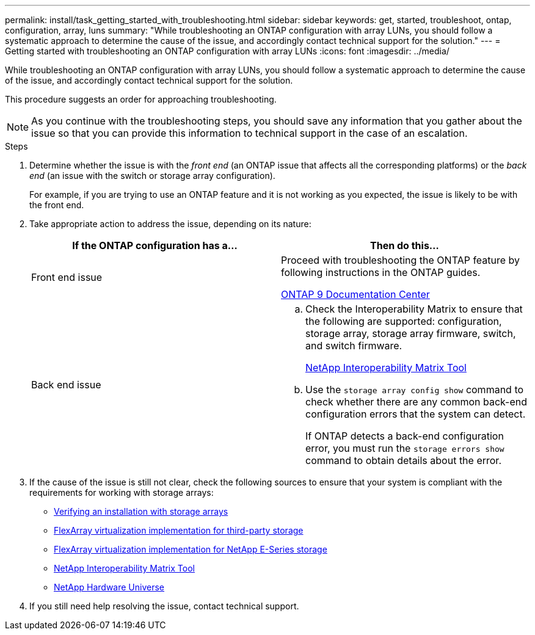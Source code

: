 ---
permalink: install/task_getting_started_with_troubleshooting.html
sidebar: sidebar
keywords: get, started, troubleshoot, ontap, configuration, array, luns
summary: "While troubleshooting an ONTAP configuration with array LUNs, you should follow a systematic approach to determine the cause of the issue, and accordingly contact technical support for the solution."
---
= Getting started with troubleshooting an ONTAP configuration with array LUNs
:icons: font
:imagesdir: ../media/

[.lead]
While troubleshooting an ONTAP configuration with array LUNs, you should follow a systematic approach to determine the cause of the issue, and accordingly contact technical support for the solution.

This procedure suggests an order for approaching troubleshooting.

[NOTE]
====
As you continue with the troubleshooting steps, you should save any information that you gather about the issue so that you can provide this information to technical support in the case of an escalation.
====
.Steps
. Determine whether the issue is with the _front end_ (an ONTAP issue that affects all the corresponding platforms) or the _back end_ (an issue with the switch or storage array configuration).
+
For example, if you are trying to use an ONTAP feature and it is not working as you expected, the issue is likely to be with the front end.

. Take appropriate action to address the issue, depending on its nature:
+
[options="header"]
|===
| If the ONTAP configuration has a...| Then do this...
a|
Front end issue
a|
Proceed with troubleshooting the ONTAP feature by following instructions in the ONTAP guides.

https://docs.netapp.com/ontap-9/index.jsp[ONTAP 9 Documentation Center]
a|
Back end issue
a|

 .. Check the Interoperability Matrix to ensure that the following are supported: configuration, storage array, storage array firmware, switch, and switch firmware.
+
https://mysupport.netapp.com/matrix[NetApp Interoperability Matrix Tool]

 .. Use the `storage array config show` command to check whether there are any common back-end configuration errors that the system can detect.
+
If ONTAP detects a back-end configuration error, you must run the `storage errors show` command to obtain details about the error.

+
|===

. If the cause of the issue is still not clear, check the following sources to ensure that your system is compliant with the requirements for working with storage arrays:
 ** xref:concept_verifying_an_installation_with_storage_arrays.adoc[Verifying an installation with storage arrays]
 ** https://docs.netapp.com/us-en/ontap-flexarray/implement-third-party/index.html[FlexArray virtualization implementation for third-party storage]
 ** https://docs.netapp.com/us-en/ontap-flexarray/implement-e-series/index.html[FlexArray virtualization implementation for NetApp E-Series storage]
 ** https://mysupport.netapp.com/matrix[NetApp Interoperability Matrix Tool]
 ** https://hwu.netapp.com[NetApp Hardware Universe]
. If you still need help resolving the issue, contact technical support.
